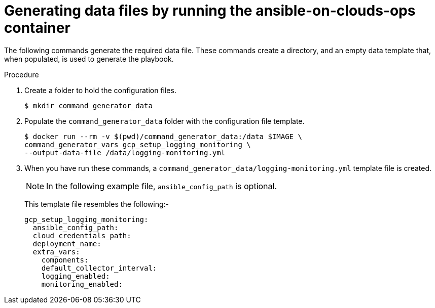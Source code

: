 [id="proc-gcp-generate-variables"]

= Generating data files by running the ansible-on-clouds-ops container

The following commands generate the required data file. 
These commands create a directory, and  an empty data template that, when populated, is used to generate the playbook. 

.Procedure
. Create a folder to hold the configuration files.
+
[options="nowrap" subs="+attributes"]
----
$ mkdir command_generator_data
----
. Populate the `command_generator_data` folder with the configuration file template.
+
[options="nowrap" subs="+attributes"]
----
$ docker run --rm -v $(pwd)/command_generator_data:/data $IMAGE \
command_generator_vars gcp_setup_logging_monitoring \
--output-data-file /data/logging-monitoring.yml
----

. When you have run these commands, a `command_generator_data/logging-monitoring.yml` template file is created. 
+
[NOTE]
====
In the following example file, `ansible_config_path` is optional. 
====
+
This template file resembles the following:- 
+
[literal, options="nowrap" subs="+attributes"]
----
gcp_setup_logging_monitoring:
  ansible_config_path:
  cloud_credentials_path:
  deployment_name:
  extra_vars:
    components:
    default_collector_interval:
    logging_enabled:
    monitoring_enabled:
----